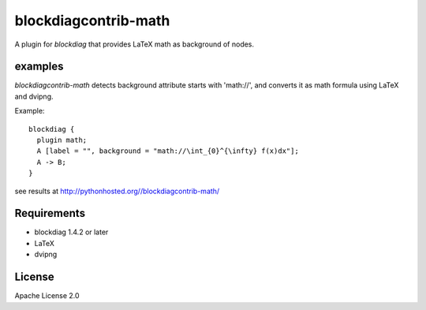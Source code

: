 =====================
blockdiagcontrib-math
=====================
A plugin for `blockdiag` that provides LaTeX math as background of nodes.

examples
=========
`blockdiagcontrib-math` detects background attribute starts with 'math://',
and converts it as math formula using LaTeX and dvipng.

Example::

   blockdiag {
     plugin math;
     A [label = "", background = "math://\int_{0}^{\infty} f(x)dx"];
     A -> B;
   }

see results at http://pythonhosted.org//blockdiagcontrib-math/

Requirements
============
* blockdiag 1.4.2 or later
* LaTeX
* dvipng

License
=======
Apache License 2.0


